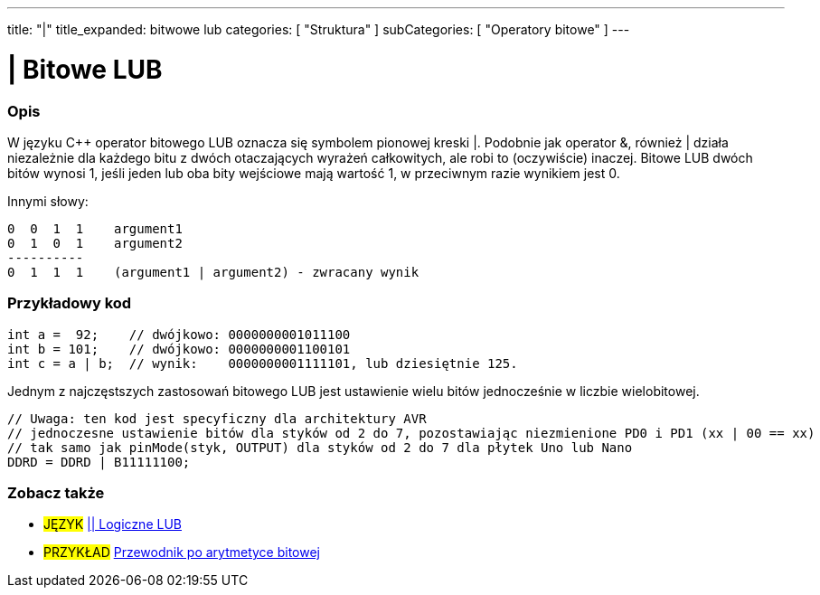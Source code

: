 ---
title: "|"
title_expanded: bitwowe lub
categories: [ "Struktura" ]
subCategories: [ "Operatory bitowe" ]
---





= | Bitowe LUB


// POCZĄTEK SEKCJI OPISOWEJ
[#overview]
--

[float]
=== Opis
W języku C++ operator bitowego LUB oznacza się symbolem pionowej kreski |. Podobnie jak operator &, również | działa niezależnie dla każdego bitu z dwóch otaczających wyrażeń całkowitych, ale robi to (oczywiście) inaczej. Bitowe LUB dwóch bitów wynosi 1, jeśli jeden lub oba bity wejściowe mają wartość 1, w przeciwnym razie wynikiem jest 0.
[%hardbreaks]

Innymi słowy:

    0  0  1  1    argument1
    0  1  0  1    argument2
    ----------
    0  1  1  1    (argument1 | argument2) - zwracany wynik
[%hardbreaks]

--
// KONIEC SEKCJI OPISOWEJ



// POCZĄTEK SEKCJI JAK UŻYWAĆ
[#howtouse]
--

[float]
=== Przykładowy kod

[source,arduino]
----
int a =  92;    // dwójkowo: 0000000001011100
int b = 101;    // dwójkowo: 0000000001100101
int c = a | b;  // wynik:    0000000001111101, lub dziesiętnie 125.
----
[%hardbreaks]

Jednym z najczęstszych zastosowań bitowego LUB jest ustawienie wielu bitów jednocześnie w liczbie wielobitowej.

[source,arduino]
----
// Uwaga: ten kod jest specyficzny dla architektury AVR
// jednoczesne ustawienie bitów dla styków od 2 do 7, pozostawiając niezmienione PD0 i PD1 (xx | 00 == xx)
// tak samo jak pinMode(styk, OUTPUT) dla styków od 2 do 7 dla płytek Uno lub Nano
DDRD = DDRD | B11111100;
----

--
// KONIEC SEKCJI JAK UŻYWAĆ


// POCZĄTEK SEKCJI ZOBACZ TAKŻE
[#see_also]
--

[float]
=== Zobacz także


[role="language"]
* #JĘZYK# link:../../boolean-operators/logicalor[|| Logiczne LUB]

[role="example"]
* #PRZYKŁAD# https://www.arduino.cc/playground/Code/BitMath[Przewodnik po arytmetyce bitowej^]

--
// KONIEC SEKCJI ZOBACZ TAKŻE
